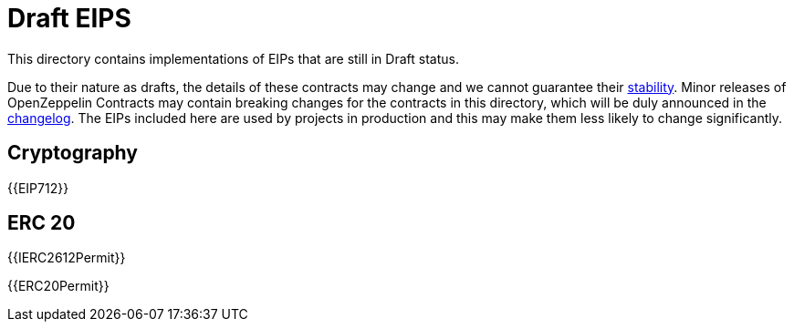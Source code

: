 = Draft EIPS

This directory contains implementations of EIPs that are still in Draft status.

Due to their nature as drafts, the details of these contracts may change and we cannot guarantee their xref:ROOT:releases-stability.adoc[stability]. Minor releases of OpenZeppelin Contracts may contain breaking changes for the contracts in this directory, which will be duly announced in the https://github.com/OpenZeppelin/openzeppelin-contracts/blob/master/CHANGELOG.md[changelog]. The EIPs included here are used by projects in production and this may make them less likely to change significantly.

== Cryptography

{{EIP712}}

== ERC 20

{{IERC2612Permit}}

{{ERC20Permit}}
